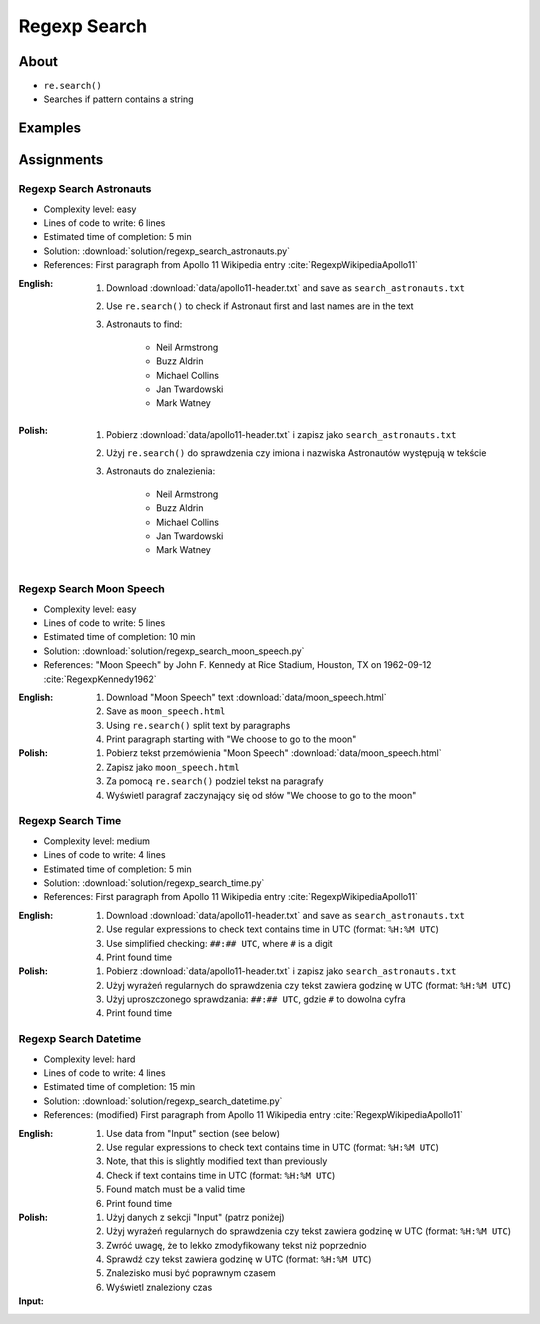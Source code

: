 *************
Regexp Search
*************


About
=====
* ``re.search()``
* Searches if pattern contains a string


Examples
========
.. code-block:: python
    :caption: Usage of ``re.search()``

    import re


    def contains(pattern, text)
        if re.search(pattern, text):
            return True
        else:
            return False


    COMMIT_MESSAGE = 'MYPROJ-1337, MYPROJ-997 removed obsolete comments'
    JIRA_ISSUEKEY = r'[A-Z]{2,10}-[0-9]{1,6}'
    REDMINE_NUMBER = r'#[0-9]+'

    contains(JIRA_ISSUEKEY, COMMIT_MESSAGE)      # True
    contains(REDMINE_NUMBER, COMMIT_MESSAGE)     # False


Assignments
===========

Regexp Search Astronauts
------------------------
* Complexity level: easy
* Lines of code to write: 6 lines
* Estimated time of completion: 5 min
* Solution: :download:`solution/regexp_search_astronauts.py`
* References: First paragraph from Apollo 11 Wikipedia entry :cite:`RegexpWikipediaApollo11`

:English:
    #. Download :download:`data/apollo11-header.txt` and save as ``search_astronauts.txt``
    #. Use ``re.search()`` to check if Astronaut first and last names are in the text
    #. Astronauts to find:

        * Neil Armstrong
        * Buzz Aldrin
        * Michael Collins
        * Jan Twardowski
        * Mark Watney

:Polish:
    #. Pobierz :download:`data/apollo11-header.txt` i zapisz jako ``search_astronauts.txt``
    #. Użyj ``re.search()`` do sprawdzenia czy imiona i nazwiska Astronautów występują w tekście
    #. Astronauts do znalezienia:

        * Neil Armstrong
        * Buzz Aldrin
        * Michael Collins
        * Jan Twardowski
        * Mark Watney

Regexp Search Moon Speech
-------------------------
* Complexity level: easy
* Lines of code to write: 5 lines
* Estimated time of completion: 10 min
* Solution: :download:`solution/regexp_search_moon_speech.py`
* References: "Moon Speech" by John F. Kennedy at Rice Stadium, Houston, TX on 1962-09-12 :cite:`RegexpKennedy1962`

:English:
    #. Download "Moon Speech" text :download:`data/moon_speech.html`
    #. Save as ``moon_speech.html``
    #. Using ``re.search()`` split text by paragraphs
    #. Print paragraph starting with "We choose to go to the moon"

:Polish:
    #. Pobierz tekst przemówienia "Moon Speech" :download:`data/moon_speech.html`
    #. Zapisz jako ``moon_speech.html``
    #. Za pomocą ``re.search()`` podziel tekst na paragrafy
    #. Wyświetl paragraf zaczynający się od słów "We choose to go to the moon"

Regexp Search Time
------------------
* Complexity level: medium
* Lines of code to write: 4 lines
* Estimated time of completion: 5 min
* Solution: :download:`solution/regexp_search_time.py`
* References: First paragraph from Apollo 11 Wikipedia entry :cite:`RegexpWikipediaApollo11`

:English:
    #. Download :download:`data/apollo11-header.txt` and save as ``search_astronauts.txt``
    #. Use regular expressions to check text contains time in UTC (format: ``%H:%M UTC``)
    #. Use simplified checking: ``##:## UTC``, where ``#`` is a digit
    #. Print found time

:Polish:
    #. Pobierz :download:`data/apollo11-header.txt` i zapisz jako ``search_astronauts.txt``
    #. Użyj wyrażeń regularnych do sprawdzenia czy tekst zawiera godzinę w UTC (format: ``%H:%M UTC``)
    #. Użyj uproszczonego sprawdzania: ``##:## UTC``, gdzie ``#`` to dowolna cyfra
    #. Print found time

Regexp Search Datetime
----------------------
* Complexity level: hard
* Lines of code to write: 4 lines
* Estimated time of completion: 15 min
* Solution: :download:`solution/regexp_search_datetime.py`
* References: (modified) First paragraph from Apollo 11 Wikipedia entry :cite:`RegexpWikipediaApollo11`

:English:
    #. Use data from "Input" section (see below)
    #. Use regular expressions to check text contains time in UTC (format: ``%H:%M UTC``)
    #. Note, that this is slightly modified text than previously
    #. Check if text contains time in UTC (format: ``%H:%M UTC``)
    #. Found match must be a valid time
    #. Print found time

:Polish:
    #. Użyj danych z sekcji "Input" (patrz poniżej)
    #. Użyj wyrażeń regularnych do sprawdzenia czy tekst zawiera godzinę w UTC (format: ``%H:%M UTC``)
    #. Zwróć uwagę, że to lekko zmodyfikowany tekst niż poprzednio
    #. Sprawdź czy tekst zawiera godzinę w UTC (format: ``%H:%M UTC``)
    #. Znalezisko musi być poprawnym czasem
    #. Wyświetl znaleziony czas

:Input:
    .. code-block:: text
        :caption: (modified) First paragraph from Apollo 11 Wikipedia entry :cite:`RegexpWikipediaApollo11`

        Apollo 11 was the spaceflight that first landed humans on the Moon. Commander Neil Armstrong and lunar module pilot Buzz Aldrin formed the American crew that landed the Apollo Lunar Module Eagle on July 20, 1969, at 20:67 UTC. Armstrong became the first person to step onto the lunar surface six hours and 39 minutes later on July 21 at 02:56 UTC; Aldrin joined him 19 minutes later. They spent about two and a quarter hours together outside the spacecraft, and they collected 47.5 pounds (21.5 kg) of lunar material to bring back to Earth. Command module pilot Michael Collins flew the command module Columbia alone in lunar orbit while they were on the Moon's surface. Armstrong and Aldrin spent 21 hours, 36 minutes on the lunar surface at a site they named Tranquility Base before lifting off to rejoin Columbia in lunar orbit.
